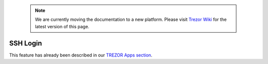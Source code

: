  .. note:: We are currently moving the documentation to a new platform. Please visit `Trezor Wiki <https://wiki.trezor.io/User_manual:SSH_Login>`_ for the latest version of this page.

SSH Login
=========

This feature has already been described in our `TREZOR Apps section <../trezor-apps/sshagent.html>`_.
